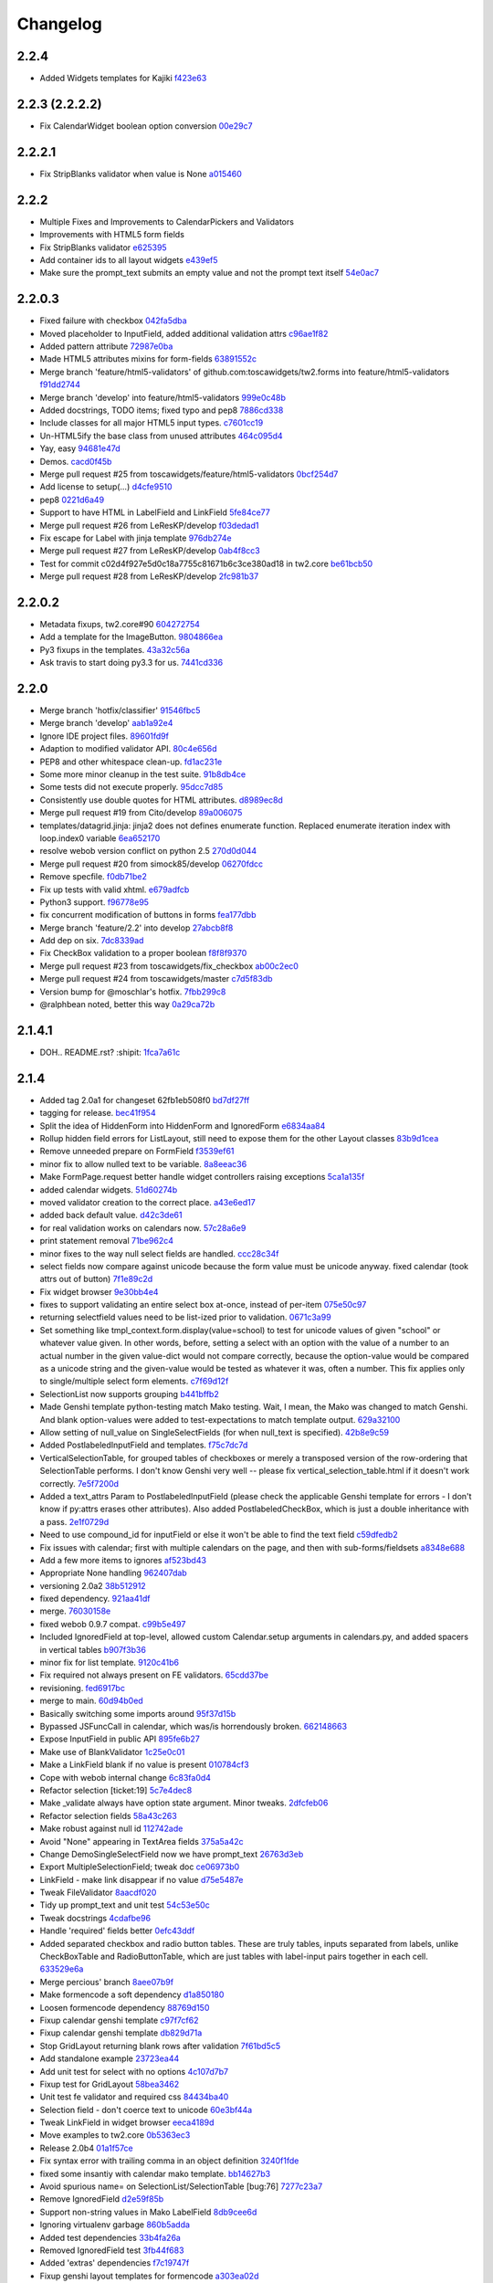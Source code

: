 Changelog
=========

2.2.4
-----

- Added Widgets templates for Kajiki `f423e63 <https://github.com/toscawidgets/tw2.forms/commit/f423e634ac57e65d7ed2ac7f1036fbc185f92955>`_

2.2.3 (2.2.2.2)
---------------

- Fix CalendarWidget boolean option conversion `00e29c7 <https://github.com/toscawidgets/tw2.forms/commit/00e29c7feef46f0b2b166f795474ab20ec6471f8>`_

2.2.2.1
-------

- Fix StripBlanks validator when value is None `a015460 <https://github.com/toscawidgets/tw2.forms/commit/a01546065c2eb6c0e06f2c2bd03aa2a10195fc0e>`_

2.2.2
-----

- Multiple Fixes and Improvements to CalendarPickers and Validators
- Improvements with HTML5 form fields
- Fix StripBlanks validator `e625395 <https://github.com/toscawidgets/tw2.forms/commit/e6253952f37e618d2d5c31ddc01cdc0ed674028f>`_
- Add container ids to all layout widgets `e439ef5 <https://github.com/toscawidgets/tw2.forms/commit/e439ef53e65aecb9f7c973382c67f7374519e6b1>`_
- Make sure the prompt_text submits an empty value and not the prompt text itself `54e0ac7 <https://github.com/toscawidgets/tw2.forms/commit/54e0ac753f409c881321218e5bfdac03f4d9312a>`_

2.2.0.3
-------

- Fixed failure with checkbox `042fa5dba <https://github.com/toscawidgets/tw2.forms/commit/042fa5dba4ec4d9e737f9a7c5081dba756d8050e>`_
- Moved placeholder to InputField, added additional validation attrs `c96ae1f82 <https://github.com/toscawidgets/tw2.forms/commit/c96ae1f82d8a1089d68698a8fdbdfaf773a06574>`_
- Added pattern attribute `72987e0ba <https://github.com/toscawidgets/tw2.forms/commit/72987e0ba601d3414e48236c44ea53a8d867c5df>`_
- Made HTML5 attributes mixins for form-fields `63891552c <https://github.com/toscawidgets/tw2.forms/commit/63891552c0a44fd13c7376de6ccdb13fb7b41b9f>`_
- Merge branch 'feature/html5-validators' of github.com:toscawidgets/tw2.forms into feature/html5-validators `f91dd2744 <https://github.com/toscawidgets/tw2.forms/commit/f91dd27443c0e468c172590bbda12654a5af446e>`_
- Merge branch 'develop' into feature/html5-validators `999e0c48b <https://github.com/toscawidgets/tw2.forms/commit/999e0c48bed6f416bb94a78f337aafd00e575f82>`_
- Added docstrings, TODO items; fixed typo and pep8 `7886cd338 <https://github.com/toscawidgets/tw2.forms/commit/7886cd338829844a256dea82538696daa0dbc76b>`_
- Include classes for all major HTML5 input types. `c7601cc19 <https://github.com/toscawidgets/tw2.forms/commit/c7601cc193775b7e519d6977cab24c83cfb9c557>`_
- Un-HTML5ify the base class from unused attributes `464c095d4 <https://github.com/toscawidgets/tw2.forms/commit/464c095d427a90ac5f10c2a68d12202880293603>`_
- Yay, easy `94681e47d <https://github.com/toscawidgets/tw2.forms/commit/94681e47dc1d748827bec2e27779dfca3998c55a>`_
- Demos. `cacd0f45b <https://github.com/toscawidgets/tw2.forms/commit/cacd0f45bf1fbc5bd62c04ed974555bf6ada12e3>`_
- Merge pull request #25 from toscawidgets/feature/html5-validators `0bcf254d7 <https://github.com/toscawidgets/tw2.forms/commit/0bcf254d7ff7e7829c56dc18e0035084634aaa3c>`_
- Add license to setup(...) `d4cfe9510 <https://github.com/toscawidgets/tw2.forms/commit/d4cfe9510c5301092abcfc68af8e64ba263bcf2f>`_
- pep8 `0221d6a49 <https://github.com/toscawidgets/tw2.forms/commit/0221d6a49621ae74f012c38cadcc91d4ef77c7f4>`_
- Support to have HTML in LabelField and LinkField `5fe84ce77 <https://github.com/toscawidgets/tw2.forms/commit/5fe84ce77867d3be885f7a2736a42f686a280120>`_
- Merge pull request #26 from LeResKP/develop `f03dedad1 <https://github.com/toscawidgets/tw2.forms/commit/f03dedad1f3809a65e4d3dd4354099b964f07ec5>`_
- Fix escape for Label with jinja template `976db274e <https://github.com/toscawidgets/tw2.forms/commit/976db274ee427e002615efdd40cdaf7c95bf1272>`_
- Merge pull request #27 from LeResKP/develop `0ab4f8cc3 <https://github.com/toscawidgets/tw2.forms/commit/0ab4f8cc3261a38326f47e0cc432c83e3a89d6ff>`_
- Test for commit c02d4f927e5d0c18a7755c81671b6c3ce380ad18 in tw2.core `be61bcb50 <https://github.com/toscawidgets/tw2.forms/commit/be61bcb50bbfe647c8db7f346aeaf287929a464f>`_
- Merge pull request #28 from LeResKP/develop `2fc981b37 <https://github.com/toscawidgets/tw2.forms/commit/2fc981b373f2586c1943d4bfd246f38bdb23e9d4>`_

2.2.0.2
-------

- Metadata fixups, tw2.core#90 `604272754 <https://github.com/toscawidgets/tw2.forms/commit/604272754a28b07ced76521c47e95b7e2fa26776>`_
- Add a template for the ImageButton. `9804866ea <https://github.com/toscawidgets/tw2.forms/commit/9804866eae42a88b7447db6777f62691eb6aab1b>`_
- Py3 fixups in the templates. `43a32c56a <https://github.com/toscawidgets/tw2.forms/commit/43a32c56a0ffc086395159ccb64689d942a4b250>`_
- Ask travis to start doing py3.3 for us. `7441cd336 <https://github.com/toscawidgets/tw2.forms/commit/7441cd336ac8dcb3dda1e1cbbf90bc3de9e7c495>`_

2.2.0
-----

- Merge branch 'hotfix/classifier' `91546fbc5 <https://github.com/toscawidgets/tw2.forms/commit/91546fbc56921a284a1428ea82147678b7f97d3d>`_
- Merge branch 'develop' `aab1a92e4 <https://github.com/toscawidgets/tw2.forms/commit/aab1a92e483096f395edb93d12131eb2475ffc80>`_
- Ignore IDE project files. `89601fd9f <https://github.com/toscawidgets/tw2.forms/commit/89601fd9fa8e2afd7c3fee95ca5ef7ae1c877177>`_
- Adaption to modified validator API. `80c4e656d <https://github.com/toscawidgets/tw2.forms/commit/80c4e656d9b0ae523392e1731cf4d6cf796b2161>`_
- PEP8 and other whitespace clean-up. `fd1ac231e <https://github.com/toscawidgets/tw2.forms/commit/fd1ac231e48afac6219b22e96b066da8d30da2e3>`_
- Some more minor cleanup in the test suite. `91b8db4ce <https://github.com/toscawidgets/tw2.forms/commit/91b8db4cef6c99b6584461f2177f080f9a050dd5>`_
- Some tests did not execute properly. `95dcc7d85 <https://github.com/toscawidgets/tw2.forms/commit/95dcc7d856475b94955671242c334d92c0a746a7>`_
- Consistently use double quotes for HTML attributes. `d8989ec8d <https://github.com/toscawidgets/tw2.forms/commit/d8989ec8db0252ddc36a794c2526997e0c699d06>`_
- Merge pull request #19 from Cito/develop `89a006075 <https://github.com/toscawidgets/tw2.forms/commit/89a0060758c1e56d0bdce89d494ca2d65e05ccff>`_
- templates/datagrid.jinja: jinja2 does not defines enumerate function. Replaced enumerate iteration index with loop.index0 variable `6ea652170 <https://github.com/toscawidgets/tw2.forms/commit/6ea65217069cdb6dc79f675048bc27d9a8313804>`_
- resolve webob version conflict on python 2.5 `270d0d044 <https://github.com/toscawidgets/tw2.forms/commit/270d0d0446f8bfdafb5ee5f30451395a4165a749>`_
- Merge pull request #20 from simock85/develop `06270fdcc <https://github.com/toscawidgets/tw2.forms/commit/06270fdccf051ffdeed1873fa8315756fec9293d>`_
- Remove specfile. `f0db71be2 <https://github.com/toscawidgets/tw2.forms/commit/f0db71be2dad0a4b4a0a6627e450c5fceaab7882>`_
- Fix up tests with valid xhtml. `e679adfcb <https://github.com/toscawidgets/tw2.forms/commit/e679adfcb8b28117026cb3d0d7a2b33017d6e943>`_
- Python3 support. `f96778e95 <https://github.com/toscawidgets/tw2.forms/commit/f96778e9518f2da631b8c5e401ea72ec3b44f4b8>`_
- fix concurrent modification of buttons in forms `fea177dbb <https://github.com/toscawidgets/tw2.forms/commit/fea177dbb0e52d9b45c7a79fb7f7e200489d2dde>`_
- Merge branch 'feature/2.2' into develop `27abcb8f8 <https://github.com/toscawidgets/tw2.forms/commit/27abcb8f894c2bb1fc27808e02456a9f386587fb>`_
- Add dep on six. `7dc8339ad <https://github.com/toscawidgets/tw2.forms/commit/7dc8339adcac419f0581e1d3c9cd21f87e1c13cd>`_
- Fix CheckBox validation to a proper boolean `f8f8f9370 <https://github.com/toscawidgets/tw2.forms/commit/f8f8f937096936ed0f1df10278dcc0e27fa8e90a>`_
- Merge pull request #23 from toscawidgets/fix_checkbox `ab00c2ec0 <https://github.com/toscawidgets/tw2.forms/commit/ab00c2ec0663d0a869d523b99e50fa7a3a804a21>`_
- Merge pull request #24 from toscawidgets/master `c7d5f83db <https://github.com/toscawidgets/tw2.forms/commit/c7d5f83dbef66de785104caf6cbbc4c3c1a85d66>`_
- Version bump for @moschlar's hotfix. `7fbb299c8 <https://github.com/toscawidgets/tw2.forms/commit/7fbb299c84f5a72571111640a70cea27824ea301>`_
- @ralphbean noted, better this way `0a29ca72b <https://github.com/toscawidgets/tw2.forms/commit/0a29ca72b436c920d71e93f1936659a2db1f3110>`_

2.1.4.1
-------

- DOH.. README.rst?  :shipit: `1fca7a61c <https://github.com/toscawidgets/tw2.forms/commit/1fca7a61cd10a19486e139497da1a56886b5224c>`_

2.1.4
-----

- Added tag 2.0a1 for changeset 62fb1eb508f0 `bd7df27ff <https://github.com/toscawidgets/tw2.forms/commit/bd7df27ffb68c4c536f732fcb82e8a8a5ddfeace>`_
- tagging for release. `bec41f954 <https://github.com/toscawidgets/tw2.forms/commit/bec41f954b45d75768b1a546388fe29c4574a444>`_
- Split the idea of HiddenForm into HiddenForm and IgnoredForm `e6834aa84 <https://github.com/toscawidgets/tw2.forms/commit/e6834aa84259ea0d7e337d3c808aa924b4d1d9b6>`_
- Rollup hidden field errors for ListLayout, still need to expose them for the other Layout classes `83b9d1cea <https://github.com/toscawidgets/tw2.forms/commit/83b9d1cea609826ee0c6fb414d34b918d6690105>`_
- Remove unneeded prepare on FormField `f3539ef61 <https://github.com/toscawidgets/tw2.forms/commit/f3539ef6144a370b272e9f23a77e252321348fef>`_
- minor fix to allow nulled text to be variable. `8a8eeac36 <https://github.com/toscawidgets/tw2.forms/commit/8a8eeac364f7079bc0fda7add2fe1f618dacdb68>`_
- Make FormPage.request better handle widget controllers raising exceptions `5ca1a135f <https://github.com/toscawidgets/tw2.forms/commit/5ca1a135fc3649231dbe68e332cfc3c798d782cf>`_
- added calendar widgets. `51d60274b <https://github.com/toscawidgets/tw2.forms/commit/51d60274b85551d63cbb85f70f726e50b59cf205>`_
- moved validator creation to the correct place. `a43e6ed17 <https://github.com/toscawidgets/tw2.forms/commit/a43e6ed17ec4545e3bfdfb790892240246adb40c>`_
- added back default value. `d42c3de61 <https://github.com/toscawidgets/tw2.forms/commit/d42c3de615a46fbce893366714011b97017f9358>`_
- for real validation works on calendars now. `57c28a6e9 <https://github.com/toscawidgets/tw2.forms/commit/57c28a6e90dd38797baf4a729c9a01c007c7568b>`_
- print statement removal `71be962c4 <https://github.com/toscawidgets/tw2.forms/commit/71be962c4550ad51622be0fad029e30d540ada59>`_
- minor fixes to the way null select fields are handled. `ccc28c34f <https://github.com/toscawidgets/tw2.forms/commit/ccc28c34f89dd5d5ca0f28012ac1a777beb75278>`_
- select fields now compare against unicode because the form value must be unicode anyway. fixed calendar (took attrs out of button) `7f1e89c2d <https://github.com/toscawidgets/tw2.forms/commit/7f1e89c2dfbe7accc6b0adcd98cba660befe6d93>`_
- Fix widget browser `9e30bb4e4 <https://github.com/toscawidgets/tw2.forms/commit/9e30bb4e4620f9e17f7928203ace05385dd7748a>`_
- fixes to support validating an entire select box at-once, instead of per-item `075e50c97 <https://github.com/toscawidgets/tw2.forms/commit/075e50c979c9fbb01316d3b99e609e26458141c4>`_
- returning selectfield values need to be list-ized prior to validation. `0671c3a99 <https://github.com/toscawidgets/tw2.forms/commit/0671c3a99e9d11ef002ecf94a97765b6ae615943>`_
- Set something like tmpl_context.form.display(value=school) to test for unicode values of given "school" or whatever value given. In other words, before, setting a select with an option with the value of a number to an actual number in the given value-dict would not compare correctly, because the option-value would be compared as a unicode string and the given-value would be tested as whatever it was, often a number. This fix applies only to single/multiple select form elements. `c7f69d12f <https://github.com/toscawidgets/tw2.forms/commit/c7f69d12f5e1cb30ed5523f3df41ba62cbd06f71>`_
- SelectionList now supports grouping `b441bffb2 <https://github.com/toscawidgets/tw2.forms/commit/b441bffb2912e733042490806dd3b7980f4549d8>`_
- Made Genshi template python-testing match Mako testing. Wait, I mean, the Mako was changed to match Genshi. And blank option-values were added to test-expectations to match template output. `629a32100 <https://github.com/toscawidgets/tw2.forms/commit/629a32100276434e3d924d183c118513f3c65b65>`_
- Allow setting of null_value on SingleSelectFields (for when null_text is specified). `42b8e9c59 <https://github.com/toscawidgets/tw2.forms/commit/42b8e9c59e046ee7c1b9c39be496c34e65dcb229>`_
- Added PostlabeledInputField and templates. `f75c7dc7d <https://github.com/toscawidgets/tw2.forms/commit/f75c7dc7d3403beb35f8d28cc1e063e78b3a1592>`_
- VerticalSelectionTable, for grouped tables of checkboxes or merely a transposed version of the row-ordering that SelectionTable performs. I don't know Genshi very well -- please fix vertical_selection_table.html if it doesn't work correctly. `7e5f7200d <https://github.com/toscawidgets/tw2.forms/commit/7e5f7200dd29c2833220af2d5b9eae55f45a703c>`_
- Added a text_attrs Param to PostlabeledInputField (please check the applicable Genshi template for errors - I don't know if py:attrs erases other attributes). Also added PostlabeledCheckBox, which is just a double inheritance with a pass. `2e1f0729d <https://github.com/toscawidgets/tw2.forms/commit/2e1f0729d75b21643bcb6f5666d95376ef08056f>`_
- Need to use compound_id for inputField or else it won't be able to find the text field `c59dfedb2 <https://github.com/toscawidgets/tw2.forms/commit/c59dfedb29cd65fffdd193fad1adfdfbb422e706>`_
- Fix issues with calendar; first with multiple calendars on the page, and then with sub-forms/fieldsets `a8348e688 <https://github.com/toscawidgets/tw2.forms/commit/a8348e688b0f21414e35dab448e482a2105cb26f>`_
- Add a few more items to ignores `af523bd43 <https://github.com/toscawidgets/tw2.forms/commit/af523bd437fe4543eff8517258fd158075aafa04>`_
- Appropriate None handling `962407dab <https://github.com/toscawidgets/tw2.forms/commit/962407dabcb13196baac4954b67c8c600db317e2>`_
- versioning 2.0a2 `38b512912 <https://github.com/toscawidgets/tw2.forms/commit/38b512912082fd995e1026c6242c3d54872b64a9>`_
- fixed dependency. `921aa41df <https://github.com/toscawidgets/tw2.forms/commit/921aa41df555b62024314614983b0844bb7cbc49>`_
- merge. `76030158e <https://github.com/toscawidgets/tw2.forms/commit/76030158ea8617afae8ca3618ac1ca80812f99f4>`_
- fixed webob 0.9.7 compat. `c99b5e497 <https://github.com/toscawidgets/tw2.forms/commit/c99b5e497a38be690438cfbd2ff43876a76b2e1f>`_
- Included IgnoredField at top-level, allowed custom Calendar.setup arguments in calendars.py, and added spacers in vertical tables `b907f3b36 <https://github.com/toscawidgets/tw2.forms/commit/b907f3b360d528e2a3e9764f54d498201bc3785b>`_
- minor fix for list template. `9120c41b6 <https://github.com/toscawidgets/tw2.forms/commit/9120c41b67d4699a0821b18e18908413fa15125b>`_
- Fix required not always present on FE validators. `65cdd37be <https://github.com/toscawidgets/tw2.forms/commit/65cdd37be39cf4df521a07ead370a594a903d606>`_
- revisioning. `fed6917bc <https://github.com/toscawidgets/tw2.forms/commit/fed6917bc91d151ac6a09728c3ba2bc4bd521f16>`_
- merge to main. `60d94b0ed <https://github.com/toscawidgets/tw2.forms/commit/60d94b0ed73c430af5056b330e8da6886974a8c1>`_
- Basically switching some imports around `95f37d15b <https://github.com/toscawidgets/tw2.forms/commit/95f37d15b98c45dc9c72925ab66cf5eefae46838>`_
- Bypassed JSFuncCall in calendar, which was/is horrendously broken. `662148663 <https://github.com/toscawidgets/tw2.forms/commit/662148663644ba3a9a3eeb82d8e4bee8fbbd3b60>`_
- Expose InputField in public API `895fe6b27 <https://github.com/toscawidgets/tw2.forms/commit/895fe6b27ebe13f8e39f4e32c733a2af90d5b86d>`_
- Make use of BlankValidator `1c25e0c01 <https://github.com/toscawidgets/tw2.forms/commit/1c25e0c01d049cb8e98db489b38cccc89f9673d9>`_
- Make a LinkField blank if no value is present `010784cf3 <https://github.com/toscawidgets/tw2.forms/commit/010784cf3c2c9b28686ca4438d531066ada32521>`_
- Cope with webob internal change `6c83fa0d4 <https://github.com/toscawidgets/tw2.forms/commit/6c83fa0d49d5997a14252bde5e990370c1791283>`_
- Refactor selection [ticket:19] `5c7e4dec8 <https://github.com/toscawidgets/tw2.forms/commit/5c7e4dec8ceb8ab3b26cad1b3bc9596988c6ac85>`_
- Make _validate always have option state argument. Minor tweaks. `2dfcfeb06 <https://github.com/toscawidgets/tw2.forms/commit/2dfcfeb066b66c78776d57c15cea435f06d8bc80>`_
- Refactor selection fields `58a43c263 <https://github.com/toscawidgets/tw2.forms/commit/58a43c263344ed561a7b0cb4ad3fb779b8fe459a>`_
- Make robust against null id `112742ade <https://github.com/toscawidgets/tw2.forms/commit/112742adecfe1f91c9fb3419311412ccab04b2aa>`_
- Avoid "None" appearing in TextArea fields `375a5a42c <https://github.com/toscawidgets/tw2.forms/commit/375a5a42c68b6c82718da7a3c559da0db5a8250a>`_
- Change DemoSingleSelectField now we have prompt_text `26763d3eb <https://github.com/toscawidgets/tw2.forms/commit/26763d3ebecf965a10eac80cc1949346a73b9117>`_
- Export MultipleSelectionField; tweak doc `ce06973b0 <https://github.com/toscawidgets/tw2.forms/commit/ce06973b0ed88d8dc429b81579f8e1da05592c48>`_
- LinkField - make link disappear if no value `d75e5487e <https://github.com/toscawidgets/tw2.forms/commit/d75e5487ed9af6b36adadd300fb9b18e9d5a4279>`_
- Tweak FileValidator `8aacdf020 <https://github.com/toscawidgets/tw2.forms/commit/8aacdf0201aa80c422a40cac5fef131b4e0b6183>`_
- Tidy up prompt_text and unit test `54c53e50c <https://github.com/toscawidgets/tw2.forms/commit/54c53e50c005d9974d9ab09cb0ed71ccef23ad8c>`_
- Tweak docstrings `4cdafbe96 <https://github.com/toscawidgets/tw2.forms/commit/4cdafbe96f8b3b13d5c867490c4df41de7581d0b>`_
- Handle 'required' fields better `0efc43ddf <https://github.com/toscawidgets/tw2.forms/commit/0efc43ddf151c6a51364ed3583c1c6bc29ca2d35>`_
- Added separated checkbox and radio button tables. These are truly tables, inputs separated from labels, unlike CheckBoxTable and RadioButtonTable, which are just tables with label-input pairs together in each cell. `633529e6a <https://github.com/toscawidgets/tw2.forms/commit/633529e6a8efa757dec45e640c0e684858b2cbed>`_
- Merge percious' branch `8aee07b9f <https://github.com/toscawidgets/tw2.forms/commit/8aee07b9f804079decd763549d5e36893f53da5d>`_
- Make formencode a soft dependency `d1a850180 <https://github.com/toscawidgets/tw2.forms/commit/d1a850180b55f3eb36118bae186ef2319de914c0>`_
- Loosen formencode dependency `88769d150 <https://github.com/toscawidgets/tw2.forms/commit/88769d1506895b9359c27e0ca2cb38e3ed835243>`_
- Fixup calendar genshi template `c97f7cf62 <https://github.com/toscawidgets/tw2.forms/commit/c97f7cf62a6248739c34b8ae9806f91ad1bcee46>`_
- Fixup calendar genshi template `db829d71a <https://github.com/toscawidgets/tw2.forms/commit/db829d71a9a1e1500cc6601a8359d063b90521e2>`_
- Stop GridLayout returning blank rows after validation `7f61bd5c5 <https://github.com/toscawidgets/tw2.forms/commit/7f61bd5c54854d29ad36f82503accc99ac86d10f>`_
- Add standalone example `23723ea44 <https://github.com/toscawidgets/tw2.forms/commit/23723ea44b83b1b5d81b587f9b16b4415f169b0b>`_
- Add unit test for select with no options `4c107d7b7 <https://github.com/toscawidgets/tw2.forms/commit/4c107d7b721d8676d975cb526d0eb9fd5fe87b6c>`_
- Fixup test for GridLayout `58bea3462 <https://github.com/toscawidgets/tw2.forms/commit/58bea3462b607ca735f11149ec0d69abee4cac67>`_
- Unit test fe validator and required css `84434ba40 <https://github.com/toscawidgets/tw2.forms/commit/84434ba4007b07f2fba94d7269e5984a1f972f7a>`_
- Selection field - don't coerce text to unicode `60e3bf44a <https://github.com/toscawidgets/tw2.forms/commit/60e3bf44abab79c097469e813d66ee5ac623783a>`_
- Tweak LinkField in widget browser `eeca4189d <https://github.com/toscawidgets/tw2.forms/commit/eeca4189d8741e1d66bc40310cb22bd38e883725>`_
- Move examples to tw2.core `0b5363ec3 <https://github.com/toscawidgets/tw2.forms/commit/0b5363ec316f8f0987417d4ed0aeeb62e314e0d8>`_
- Release 2.0b4 `01a1f57ce <https://github.com/toscawidgets/tw2.forms/commit/01a1f57ceb8975e3a4685a439f43f6686cedffbe>`_
- Fix syntax error with trailing comma in an object definition `3240f1fde <https://github.com/toscawidgets/tw2.forms/commit/3240f1fde288b1d17101468294ade2e45d43c8da>`_
- fixed some insantiy with calendar mako template. `bb14627b3 <https://github.com/toscawidgets/tw2.forms/commit/bb14627b3b8127ab2fdd948ffe24ad85f0b1320a>`_
- Avoid spurious name= on SelectionList/SelectionTable [bug:76] `7277c23a7 <https://github.com/toscawidgets/tw2.forms/commit/7277c23a740bf0d1879769cf3925f7792bfa05ba>`_
- Remove IgnoredField `d2e59f85b <https://github.com/toscawidgets/tw2.forms/commit/d2e59f85b7467bfd46f066b090d672051db5da11>`_
- Support non-string values in Mako LabelField `8db9cee6d <https://github.com/toscawidgets/tw2.forms/commit/8db9cee6dfc9e99f88959096e00fed57c001dd10>`_
- Ignoring virtualenv garbage `860b5adda <https://github.com/toscawidgets/tw2.forms/commit/860b5addac54412090c8a39275e41fdf81ef5c3e>`_
- Added test dependencies `33b4fa26a <https://github.com/toscawidgets/tw2.forms/commit/33b4fa26a43c9c71283504d491d87ddd422a03b7>`_
- Removed IgnoredField test `3fb44f683 <https://github.com/toscawidgets/tw2.forms/commit/3fb44f68336508ad1f89f482b3117652388a2977>`_
- Added 'extras' dependencies `f7c19747f <https://github.com/toscawidgets/tw2.forms/commit/f7c19747ff4eeea8e03a73629759456473a4dc8e>`_
- Fixup genshi layout templates for formencode `a303ea02d <https://github.com/toscawidgets/tw2.forms/commit/a303ea02d55e29c1ef2b8d4db1d595752bd0ab38>`_
- Test to catch formencode validators failing with genshi `dbe7c1dec <https://github.com/toscawidgets/tw2.forms/commit/dbe7c1dec7eac1ba5df0ebbb58449ce7187f0fae>`_
- Merge paj changes `655fbad33 <https://github.com/toscawidgets/tw2.forms/commit/655fbad337787e2ae28e1a32df038fc095ee8fa5>`_
- Ignoring coverage output `4b502a452 <https://github.com/toscawidgets/tw2.forms/commit/4b502a452315929c39821eef0c287c6f8dfa2794>`_
- Support for form.submit being None (bugfix) `5bf091a65 <https://github.com/toscawidgets/tw2.forms/commit/5bf091a659116962f2032e74066e8e9b5acc13dc>`_
- Opportunity for ListLengthValidator in MultipleSelection widgets `3d67a0944 <https://github.com/toscawidgets/tw2.forms/commit/3d67a094434971cbff8b32328fc902276ad9537e>`_
- Add note that SelectionField needs some fixing `1efae7b15 <https://github.com/toscawidgets/tw2.forms/commit/1efae7b15e03717554ac0c13ae50cdb341742938>`_
- bugfix to catch data not of type unicode (for instance, `int`) `0824ddcf0 <https://github.com/toscawidgets/tw2.forms/commit/0824ddcf0fa6ff846ae2b823656a5b24d7ad41e5>`_
- Handle return values in string or unicode format `5cd266782 <https://github.com/toscawidgets/tw2.forms/commit/5cd266782e77eb27e93000b577c0c45fce1ce707>`_
- Depend on strainer for tests. `74caf1fce <https://github.com/toscawidgets/tw2.forms/commit/74caf1fcea45078577ebc6be89f06325b611f1cc>`_
- Version bump. `6a1a2cf40 <https://github.com/toscawidgets/tw2.forms/commit/6a1a2cf4012e93b6a7215c05d54ee1dc8647250c>`_
- Fix atexit TypeError during tests as per http://www.eby-sarna.com/pipermail/peak/2010-May/003357.html `250da534f <https://github.com/toscawidgets/tw2.forms/commit/250da534fe98b7c1327a0db6ba23895cc91fea49>`_
- Added licensing (copied from tw2.core) `a2df4b465 <https://github.com/toscawidgets/tw2.forms/commit/a2df4b465c8c6fa24c70c406194bb98ac0b94e21>`_
- Added licensing (copied from tw2.core) `4dff77c6f <https://github.com/toscawidgets/tw2.forms/commit/4dff77c6f411e4403d23e9ae86d1d69af9baff2d>`_
- Added license.txt to the manifest. `bc9e7a617 <https://github.com/toscawidgets/tw2.forms/commit/bc9e7a617c82f3b2606492c25df5a0e74dcf055f>`_
- Added a checkbox example. `cf2fbe0f9 <https://github.com/toscawidgets/tw2.forms/commit/cf2fbe0f9eb5dc95cc1e3f8024c6496aee8c0cba>`_
- Python 2.7 bugfix. `ce6d10eb9 <https://github.com/toscawidgets/tw2.forms/commit/ce6d10eb9f97110dd0ba9d9ec040e47982cbfd7b>`_
- Typo fix.  All tests passing. `9479dadce <https://github.com/toscawidgets/tw2.forms/commit/9479dadcea13fd7c3ae64fb1fa3ff3968e035ed4>`_
- Hella merge. `8e593725d <https://github.com/toscawidgets/tw2.forms/commit/8e593725dabcae1edd754bb621bcab5dd799b6c4>`_
- Removed trailing whitespace. `07a2e6971 <https://github.com/toscawidgets/tw2.forms/commit/07a2e6971bb40a4c97bb6901e1af9716f110d989>`_
- PEP8 `23da72fdf <https://github.com/toscawidgets/tw2.forms/commit/23da72fdfae9b3b5649717afc3811f5b91451d1a>`_
- Added placeholder text attribute when TextField does not have focus `84e4a6ba7 <https://github.com/toscawidgets/tw2.forms/commit/84e4a6ba7221a7456f243b820df48205466e1c49>`_
- Added test to make sure placeholder is being added to TextInput `5f009bd15 <https://github.com/toscawidgets/tw2.forms/commit/5f009bd15a173def9e1812d0a3ecbeda21b13ad8>`_
- Merge branch 'feature/text-placeholder' into develop `fdbd18b6f <https://github.com/toscawidgets/tw2.forms/commit/fdbd18b6f636ef807a48400a6d1547468be75a64>`_
- Port DataGrid from tw1 `c42953c76 <https://github.com/toscawidgets/tw2.forms/commit/c42953c76a058df19fba2bf3f0e7a066e662d479>`_
- Gitignore. `bc3020dae <https://github.com/toscawidgets/tw2.forms/commit/bc3020dae295d37f219eabc7f842e2cdbd04d7a1>`_
- PEP8. `3c77ec85f <https://github.com/toscawidgets/tw2.forms/commit/3c77ec85f28a864645e1632996d0a8439f10c046>`_
- Got the datagrid demo working. `95deda724 <https://github.com/toscawidgets/tw2.forms/commit/95deda72441b9686728902790cf371e13486779e>`_
- Ignoring stuff that should be ignored. `2d2dd44ca <https://github.com/toscawidgets/tw2.forms/commit/2d2dd44ca131e30fc859db5469b8117300f00980>`_
- Merge branch 'amol' into feature/datagrid `9335bfad3 <https://github.com/toscawidgets/tw2.forms/commit/9335bfad30f5f9d90110be4a10c042d75b9b1bd4>`_
- Removed odd backslashes in calendar widget. `cad09cb35 <https://github.com/toscawidgets/tw2.forms/commit/cad09cb359ecae8f082460ed9e50a7a35f7fdde9>`_
- Added buttons param to Form widget. `e7c59cddf <https://github.com/toscawidgets/tw2.forms/commit/e7c59cddf1c19de8874970010cf614da96fdcac8>`_
- Added simple Form test `837df0ac5 <https://github.com/toscawidgets/tw2.forms/commit/837df0ac5c23a1f574c47b88585f35b8adf6c407>`_
- Fixed class and instances in same list issue `40b6593b0 <https://github.com/toscawidgets/tw2.forms/commit/40b6593b0746fc574313339948f48827d4da86bb>`_
- Check to make sure there is no other SubmitButton in the buttons list, if there is don't add it `e2399035d <https://github.com/toscawidgets/tw2.forms/commit/e2399035dfa9bfa0a236d7828e79f76fd12e0da8>`_
- pep8 `306ff3b47 <https://github.com/toscawidgets/tw2.forms/commit/306ff3b47397b403f30d9e1db6d29ce6771b8921>`_
- pep8 `95971c9b5 <https://github.com/toscawidgets/tw2.forms/commit/95971c9b51502ceee3c1181938ca13891263c803>`_
- Added a TODO comment for natecase. `24441dff2 <https://github.com/toscawidgets/tw2.forms/commit/24441dff263a4f573617753591b7dc4d9f94511f>`_
- Merge branch 'feature/buttons' of github.com:toscawidgets/tw2.forms into feature/buttons `ca1fba16d <https://github.com/toscawidgets/tw2.forms/commit/ca1fba16d3ede0e6cbdb5d513ff12d6b3ef8b827>`_
- Pep8, that somehow didn't commit `69a2c2bae <https://github.com/toscawidgets/tw2.forms/commit/69a2c2bae31554dc06199f746aaf8b23644984d8>`_
- Merge branch 'feature/buttons' into develop `94b471afc <https://github.com/toscawidgets/tw2.forms/commit/94b471afc50999850b87f0af467e091e26ca42a1>`_
- More explanatory samples. `59aeaff05 <https://github.com/toscawidgets/tw2.forms/commit/59aeaff055ac230e1c60706dd8cc5da5759a1d0d>`_
- This should hopefully explain how to use a FileField a bit better `7bb7e02ee <https://github.com/toscawidgets/tw2.forms/commit/7bb7e02ee3ccbdf7cd49243a35222fb1edee7873>`_
- Version for 2.0.0. `3f5f06875 <https://github.com/toscawidgets/tw2.forms/commit/3f5f0687513c9ce207e9c0794219c5d7f31d454b>`_
- Forgot the damn classifier. `fafc89965 <https://github.com/toscawidgets/tw2.forms/commit/fafc8996556d3c33e2ed672c401655db557d35e5>`_
- Merge branch 'hotfix/classifier' into develop `f57a12971 <https://github.com/toscawidgets/tw2.forms/commit/f57a12971746178494b74892ef10238eee45389b>`_
- Merge pull request #3 from Qalthos/develop `145193183 <https://github.com/toscawidgets/tw2.forms/commit/145193183fb1af7650988875fa8db2cdf6753e56>`_
- This avoids crashes with empty data sets `bebf84666 <https://github.com/toscawidgets/tw2.forms/commit/bebf846668ef2a6a17622447cd0599b4ef37c649>`_
- Odd test against checkboxes. `3faa11b86 <https://github.com/toscawidgets/tw2.forms/commit/3faa11b86f2dfbf4c7dee260bf5e20df60b838e9>`_
- Revert "Odd test against checkboxes." `6a2a88647 <https://github.com/toscawidgets/tw2.forms/commit/6a2a886478f5de19bb45bfa4f95a83c0120917f3>`_
- 2.0.1 release. `ba58d84de <https://github.com/toscawidgets/tw2.forms/commit/ba58d84deff1f266436461d7e1e2d6f51b26db9f>`_
- Exclude *.pyc files from template directories. `efa033db8 <https://github.com/toscawidgets/tw2.forms/commit/efa033db84d8b36ea3190782a770ef156e993f85>`_
- Removed execution bit from templates.  WAT?!? `e07a03286 <https://github.com/toscawidgets/tw2.forms/commit/e07a03286b167358f36f6f292aaaa6f3c0316725>`_
- Added RPM .spec file. `9b727f51b <https://github.com/toscawidgets/tw2.forms/commit/9b727f51bad54fab457667d9f2056ca1cdacb78f>`_
- 2.0.2 release for rpmlint fixes. `3ebb2af2d <https://github.com/toscawidgets/tw2.forms/commit/3ebb2af2d76dcd74c6b9a0bde634f277371a209e>`_
- Added macro to release field of RPM spec. `e1488a6d5 <https://github.com/toscawidgets/tw2.forms/commit/e1488a6d59bdaa3a4fc7a352621d5ad71c4cc3fe>`_
- Explicitly bring the tests along when distributing. `eb0040506 <https://github.com/toscawidgets/tw2.forms/commit/eb0040506722b3e636ccaa8ee9de6a9092f50730>`_
- Sneaking in an epel fix in the spec file. `41bc8fe6e <https://github.com/toscawidgets/tw2.forms/commit/41bc8fe6e68460b9b346040fd94cf750caae416e>`_
- Lessons learned in RPM-land. `ea6aad1e6 <https://github.com/toscawidgets/tw2.forms/commit/ea6aad1e6fd208882f3a5c1baefcea95ab80bf49>`_
- Reverting regression in checkbox behavior.  Fixes @ekarlso's issue. `db23a9a2a <https://github.com/toscawidgets/tw2.forms/commit/db23a9a2acf134ebc10d2b6db07b48fa9da80d5b>`_
- Check for filename of FieldStorage.  Fixes #5. `4921e0c2e <https://github.com/toscawidgets/tw2.forms/commit/4921e0c2e787be6a6455df4b7aaf95d9214ecdbf>`_
- PEP8 in samples.py. `d5d7f9384 <https://github.com/toscawidgets/tw2.forms/commit/d5d7f93845436d3f1477b655f24b8eb202897a5c>`_
- Fix bug in initialization of datagrid Column. `6c4dde008 <https://github.com/toscawidgets/tw2.forms/commit/6c4dde00880286525d40e781c80d779a6976c3b5>`_
- Py2.5 support. `57a73519c <https://github.com/toscawidgets/tw2.forms/commit/57a73519ca369850d374f64fb827a3cc6870139e>`_
- Version bump. `25baf873a <https://github.com/toscawidgets/tw2.forms/commit/25baf873a84add6d544cbbe920a6fb8b4fd22550>`_
- travis-ci. `43efe37d0 <https://github.com/toscawidgets/tw2.forms/commit/43efe37d05fbaf6ca451f2b226597707522a54fa>`_
- Constraining webob for py2.5. `821836015 <https://github.com/toscawidgets/tw2.forms/commit/8218360156f7e699df0d47200cb946fc3071daec>`_
- Stop twf.Spacer from injecting None key in validated data. `71b33b5bc <https://github.com/toscawidgets/tw2.forms/commit/71b33b5bc073715f7ca9a8a715835ac4ed9ae1ba>`_
- Merge pull request #6 from Cito/develop `5f74c261f <https://github.com/toscawidgets/tw2.forms/commit/5f74c261fb89d0fa862210cc8cc5e69a66cd151c>`_
- Constrain tests to only run against mako and genshi. `13e6ee5e6 <https://github.com/toscawidgets/tw2.forms/commit/13e6ee5e67e2e75ce8466c8634dfe6799b610914>`_
- Only mangle LinkField.text if the user supplies a $ char. `c489fb842 <https://github.com/toscawidgets/tw2.forms/commit/c489fb8427a12d62f71ac2ac781cb960fd9d9102>`_
- Fix required keyword for Calendar*Pickers `a5fa620b0 <https://github.com/toscawidgets/tw2.forms/commit/a5fa620b07869a298562f5f09a61a99141db87a5>`_
- Conform with formencode - http://bit.ly/KDpyra `67f8f64a2 <https://github.com/toscawidgets/tw2.forms/commit/67f8f64a26adab26bad2f3ce90f98805981b5e0b>`_
- Making formencode optional for tests. `2c3c0156c <https://github.com/toscawidgets/tw2.forms/commit/2c3c0156c3c3ea1d21da22e41bd0306a7e2dcff1>`_
- Found a failing test for @amol-'s issue with Deferred. `1f5ee52bf <https://github.com/toscawidgets/tw2.forms/commit/1f5ee52bffcbf3c004ac644c525379f2b6244f8c>`_
- Revert "Found a failing test for @amol-'s issue with Deferred." `e9a3e85b2 <https://github.com/toscawidgets/tw2.forms/commit/e9a3e85b25aaeb4a7726d45274adbbd2d78ed62b>`_
- Handle empty-string prompt_text appropriately.  Relates to #7. `8a12a93fb <https://github.com/toscawidgets/tw2.forms/commit/8a12a93fb78975d493e1bc972bd2b08b96dda63c>`_
- Revert "Handle empty-string prompt_text appropriately.  Relates to #7." `9d1027a8b <https://github.com/toscawidgets/tw2.forms/commit/9d1027a8bcf4082cf9596e5e49d04ccd63a9e09c>`_
- Added docstring to SelectionField indicating difference with tw1.  #7 `b0245f0b8 <https://github.com/toscawidgets/tw2.forms/commit/b0245f0b847945cb6dcb9bb21839422a08b7636d>`_
- Added equivalent Jinja2 widget templates `68953a754 <https://github.com/toscawidgets/tw2.forms/commit/68953a7548f88e71e0ef96dfb38a411edd4f073b>`_
- Turned on jinja2 templates on widgets unittests `0621be35f <https://github.com/toscawidgets/tw2.forms/commit/0621be35f863a37f6afe79019e7ed27be5feb02f>`_
- Updated manifest to include jinja templates `42e1f8867 <https://github.com/toscawidgets/tw2.forms/commit/42e1f8867f626e84b343c4fe8ce8c22270910485>`_
- Used htmlbools filter from tw2.core.jinja_utils to take care of special case html boolean attributes such as radio 'checked', jinja templates now passes all tests. `2755896bb <https://github.com/toscawidgets/tw2.forms/commit/2755896bb38c743d8c52578f6ed9bbdda51ae5f2>`_
- Merge pull request #10 from clsdaniel/develop `975e6634b <https://github.com/toscawidgets/tw2.forms/commit/975e6634b1538a79a773266fecb3cf95dc24eb00>`_
- Require jinja install for tests and latest tw2.core period. `a93c66100 <https://github.com/toscawidgets/tw2.forms/commit/a93c66100ab2c078620f36238e0b2090de6b57d3>`_
- 2.1.1 - Version bump to reflect new dep on tw2.core-2.1.1 `cd2e43ac6 <https://github.com/toscawidgets/tw2.forms/commit/cd2e43ac6aaec616deb261ae722f7997f793a04c>`_
- Setting 'submit' id to the button shades the submit method of the form. `017d2bf27 <https://github.com/toscawidgets/tw2.forms/commit/017d2bf278a4db6b32583b0f509ac09616d278bb>`_
- Update Tests due to submitbutton id removal `24340b421 <https://github.com/toscawidgets/tw2.forms/commit/24340b421fd5e54b29dfbc33c580f0b61cb3e3ed>`_
- Use widget.key for 'name' if specified. `3c040e576 <https://github.com/toscawidgets/tw2.forms/commit/3c040e576a4a1a85905c497f3f2d070b5805b6ab>`_
- Use widget compound key when vailable to generate FormField name value `125a107e5 <https://github.com/toscawidgets/tw2.forms/commit/125a107e5a3c01922fd21716260fdfeb03338a27>`_
- Merge commit '125a107' into develop `d4e3db4ba <https://github.com/toscawidgets/tw2.forms/commit/d4e3db4ba2aa58d8b3ef2a3d8c1969207e76123f>`_
- Version bump, 2.1.2. `aaf9e9f9c <https://github.com/toscawidgets/tw2.forms/commit/aaf9e9f9cfc9fcaf80bc428da964b58fcc832411>`_
- Updated tests with valid XHTML. `b72b961c4 <https://github.com/toscawidgets/tw2.forms/commit/b72b961c4202750ab972c01cac4f3aac89ca6342>`_
- Handle cgi.FieldStorage in StripBlanks.  Fixes #11. `0578d04e9 <https://github.com/toscawidgets/tw2.forms/commit/0578d04e97afddce560e01e5129b72307ffeaa3a>`_
- Make twf.Label validate to twc.EmptyField `83d8df3be <https://github.com/toscawidgets/tw2.forms/commit/83d8df3bed38e51bf7924824580379c076fe601f>`_
- Merge pull request #15 from moschlar/develop `ec51bee9d <https://github.com/toscawidgets/tw2.forms/commit/ec51bee9d59a5c4ca76258ad04da5ecd375dea92>`_
- Corrected typo that prevented Calendar widget of being rendered. `4346176cd <https://github.com/toscawidgets/tw2.forms/commit/4346176cd662f322fe3ac3315221fa46dbe8d245>`_
- Merge pull request #16 from clsdaniel/develop `7817ef6d2 <https://github.com/toscawidgets/tw2.forms/commit/7817ef6d2c71550a8dacd9bb27893428c5083e9f>`_
- Generate proper labels.  Fixes #14. `761865d07 <https://github.com/toscawidgets/tw2.forms/commit/761865d071171d599c8e93aeabd7f0a69e2b2812>`_
- Enable usage of html in Label `dd4a973a1 <https://github.com/toscawidgets/tw2.forms/commit/dd4a973a18b58fb5f8d1072419ea7f35e1e27c3f>`_
- Fix test for @moschlar.  :P `be9d0bab0 <https://github.com/toscawidgets/tw2.forms/commit/be9d0bab08ca860b07f627141bc878b63696e095>`_
- FileField blanks value before rendering template `afba8738d <https://github.com/toscawidgets/tw2.forms/commit/afba8738dfe5463077da3f0c65ffd39f1c7f559a>`_
- Cosmetic. `a6f096e62 <https://github.com/toscawidgets/tw2.forms/commit/a6f096e628bb1d5b4c6a10e0a79551ba25aa83cc>`_
- Should be of no consequence.. right? `9cf7a07f4 <https://github.com/toscawidgets/tw2.forms/commit/9cf7a07f4f6815aa6fd5a86eed22323ab018ca71>`_
- Explicitly use the bool validator in the CheckBox widget. `25ff94272 <https://github.com/toscawidgets/tw2.forms/commit/25ff942720073f0c81f2a0f20638944a87d5d156>`_
- Although... use the public API. `645d30131 <https://github.com/toscawidgets/tw2.forms/commit/645d30131a05be0ed2c795a8b813e596657e5c05>`_
